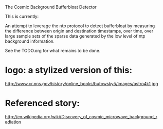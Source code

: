 The Cosmic Background Bufferbloat Detector

This is currently:

An attempt to leverage the ntp protocol to detect bufferbloat by measuring the difference between origin and destination timestamps, over time, over large sample sets of the sparse data generated by the low level of ntp background information.

See the TODO.org for what remains to be done.

* logo: a stylized version of this:

 http://www.cr.nps.gov/history/online_books/butowsky5/images/astro4k1.jpg 

* Referenced story:

http://en.wikipedia.org/wiki/Discovery_of_cosmic_microwave_background_radiation

